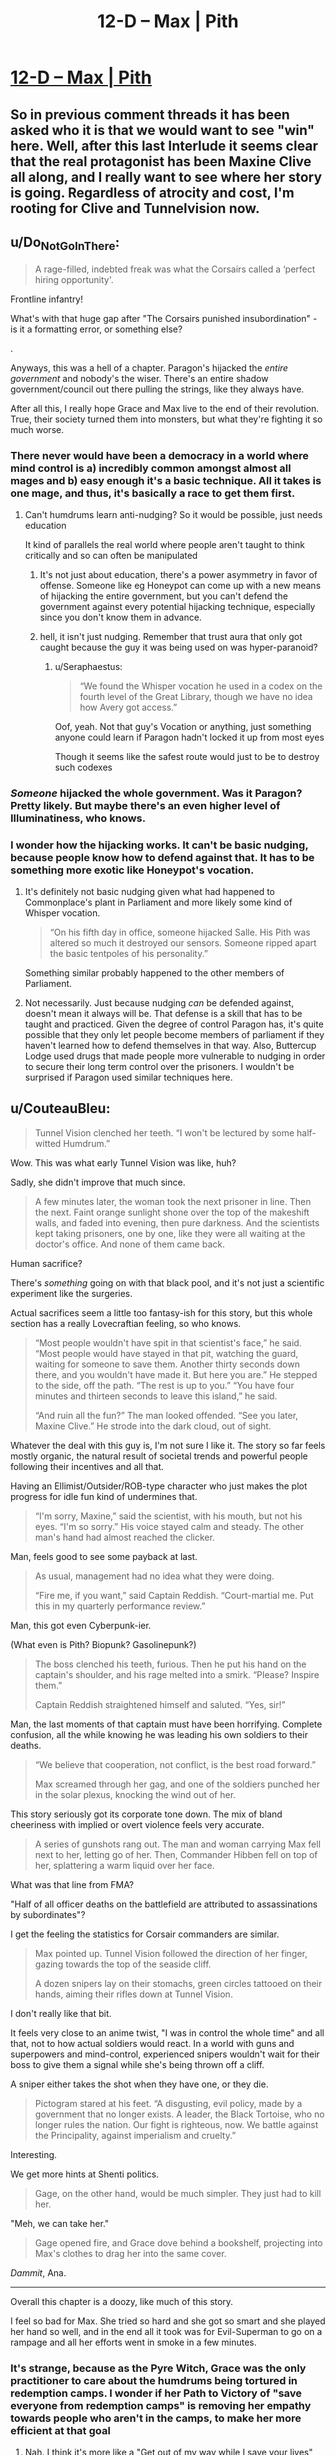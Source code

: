 #+TITLE: 12-D – Max | Pith

* [[https://pithserial.com/2020/12/28/12-d-max/][12-D – Max | Pith]]
:PROPERTIES:
:Author: Sgt_who
:Score: 36
:DateUnix: 1609204345.0
:DateShort: 2020-Dec-29
:END:

** So in previous comment threads it has been asked who it is that we would want to see "win" here. Well, after this last Interlude it seems clear that the real protagonist has been Maxine Clive all along, and I really want to see where her story is going. Regardless of atrocity and cost, I'm rooting for Clive and Tunnelvision now.
:PROPERTIES:
:Author: NoYouTryAnother
:Score: 10
:DateUnix: 1609268600.0
:DateShort: 2020-Dec-29
:END:


** u/Do_Not_Go_In_There:
#+begin_quote
  A rage-filled, indebted freak was what the Corsairs called a ‘perfect hiring opportunity'.
#+end_quote

Frontline infantry!

What's with that huge gap after "The Corsairs punished insubordination" - is it a formatting error, or something else?

.

Anyways, this was a hell of a chapter. Paragon's hijacked the /entire government/ and nobody's the wiser. There's an entire shadow government/council out there pulling the strings, like they always have.

After all this, I really hope Grace and Max live to the end of their revolution. True, their society turned them into monsters, but what they're fighting it so much worse.
:PROPERTIES:
:Author: Do_Not_Go_In_There
:Score: 9
:DateUnix: 1609221184.0
:DateShort: 2020-Dec-29
:END:

*** There never would have been a democracy in a world where mind control is a) incredibly common amongst almost all mages and b) easy enough it's a basic technique. All it takes is one mage, and thus, it's basically a race to get them first.
:PROPERTIES:
:Author: NinteenFortyFive
:Score: 9
:DateUnix: 1609247545.0
:DateShort: 2020-Dec-29
:END:

**** Can't humdrums learn anti-nudging? So it would be possible, just needs education

It kind of parallels the real world where people aren't taught to think critically and so can often be manipulated
:PROPERTIES:
:Author: Seraphaestus
:Score: 2
:DateUnix: 1609353116.0
:DateShort: 2020-Dec-30
:END:

***** It's not just about education, there's a power asymmetry in favor of offense. Someone like eg Honeypot can come up with a new means of hijacking the entire government, but you can't defend the government against every potential hijacking technique, especially since you don't know them in advance.
:PROPERTIES:
:Author: CouteauBleu
:Score: 3
:DateUnix: 1609627238.0
:DateShort: 2021-Jan-03
:END:


***** hell, it isn't just nudging. Remember that trust aura that only got caught because the guy it was being used on was hyper-paranoid?
:PROPERTIES:
:Author: NinteenFortyFive
:Score: 2
:DateUnix: 1609389224.0
:DateShort: 2020-Dec-31
:END:

****** u/Seraphaestus:
#+begin_quote
  “We found the Whisper vocation he used in a codex on the fourth level of the Great Library, though we have no idea how Avery got access.”
#+end_quote

Oof, yeah. Not that guy's Vocation or anything, just something anyone could learn if Paragon hadn't locked it up from most eyes

Though it seems like the safest route would just to be to destroy such codexes
:PROPERTIES:
:Author: Seraphaestus
:Score: 2
:DateUnix: 1609391590.0
:DateShort: 2020-Dec-31
:END:


*** /Someone/ hijacked the whole government. Was it Paragon? Pretty likely. But maybe there's an even higher level of Illuminatiness, who knows.
:PROPERTIES:
:Author: Mr-Mister
:Score: 8
:DateUnix: 1609278672.0
:DateShort: 2020-Dec-30
:END:


*** I wonder how the hijacking works. It can't be basic nudging, because people know how to defend against that. It has to be something more exotic like Honeypot's vocation.
:PROPERTIES:
:Author: CouteauBleu
:Score: 8
:DateUnix: 1609251844.0
:DateShort: 2020-Dec-29
:END:

**** It's definitely not basic nudging given what had happened to Commonplace's plant in Parliament and more likely some kind of Whisper vocation.

#+begin_quote
  “On his fifth day in office, someone hijacked Salle. His Pith was altered so much it destroyed our sensors. Someone ripped apart the basic tentpoles of his personality.”
#+end_quote

Something similar probably happened to the other members of Parliament.
:PROPERTIES:
:Author: asteroi
:Score: 4
:DateUnix: 1609379600.0
:DateShort: 2020-Dec-31
:END:


**** Not necessarily. Just because nudging /can/ be defended against, doesn't mean it always will be. That defense is a skill that has to be taught and practiced. Given the degree of control Paragon has, it's quite possible that they only let people become members of parliament if they haven't learned how to defend themselves in that way. Also, Buttercup Lodge used drugs that made people more vulnerable to nudging in order to secure their long term control over the prisoners. I wouldn't be surprised if Paragon used similar techniques here.
:PROPERTIES:
:Author: Don_Alverzo
:Score: 5
:DateUnix: 1609268726.0
:DateShort: 2020-Dec-29
:END:


** u/CouteauBleu:
#+begin_quote
  Tunnel Vision clenched her teeth. “I won't be lectured by some half-witted Humdrum.”
#+end_quote

Wow. This was what early Tunnel Vision was like, huh?

Sadly, she didn't improve that much since.

#+begin_quote
  A few minutes later, the woman took the next prisoner in line. Then the next. Faint orange sunlight shone over the top of the makeshift walls, and faded into evening, then pure darkness. And the scientists kept taking prisoners, one by one, like they were all waiting at the doctor's office. And none of them came back.
#+end_quote

Human sacrifice?

There's /something/ going on with that black pool, and it's not just a scientific experiment like the surgeries.

Actual sacrifices seem a little too fantasy-ish for this story, but this whole section has a really Lovecraftian feeling, so who knows.

#+begin_quote
  “Most people wouldn't have spit in that scientist's face,” he said. “Most people would have stayed in that pit, watching the guard, waiting for someone to save them. Another thirty seconds down there, and you wouldn't have made it. But here you are.” He stepped to the side, off the path. “The rest is up to you.” “You have four minutes and thirteen seconds to leave this island,” he said.

  “And ruin all the fun?” The man looked offended. “See you later, Maxine Clive.” He strode into the dark cloud, out of sight.
#+end_quote

Whatever the deal with this guy is, I'm not sure I like it. The story so far feels mostly organic, the natural result of societal trends and powerful people following their incentives and all that.

Having an Ellimist/Outsider/ROB-type character who just makes the plot progress for idle fun kind of undermines that.

#+begin_quote
  “I'm sorry, Maxine,” said the scientist, with his mouth, but not his eyes. “I'm so sorry.” His voice stayed calm and steady. The other man's hand had almost reached the clicker.
#+end_quote

Man, feels good to see some payback at last.

#+begin_quote
  As usual, management had no idea what they were doing.

  “Fire me, if you want,” said Captain Reddish. “Court-martial me. Put this in my quarterly performance review.”
#+end_quote

Man, this got even Cyberpunk-ier.

(What even is Pith? Biopunk? Gasolinepunk?)

#+begin_quote
  The boss clenched his teeth, furious. Then he put his hand on the captain's shoulder, and his rage melted into a smirk. “Please? Inspire them.”

  Captain Reddish straightened himself and saluted. “Yes, sir!”
#+end_quote

Man, the last moments of that captain must have been horrifying. Complete confusion, all the while knowing he was leading his own soldiers to their deaths.

#+begin_quote
  “We believe that cooperation, not conflict, is the best road forward.”

  Max screamed through her gag, and one of the soldiers punched her in the solar plexus, knocking the wind out of her.
#+end_quote

This story seriously got its corporate tone down. The mix of bland cheeriness with implied or overt violence feels very accurate.

#+begin_quote
  A series of gunshots rang out. The man and woman carrying Max fell next to her, letting go of her. Then, Commander Hibben fell on top of her, splattering a warm liquid over her face.
#+end_quote

What was that line from FMA?

"Half of all officer deaths on the battlefield are attributed to assassinations by subordinates"?

I get the feeling the statistics for Corsair commanders are similar.

#+begin_quote
  Max pointed up. Tunnel Vision followed the direction of her finger, gazing towards the top of the seaside cliff.

  A dozen snipers lay on their stomachs, green circles tattooed on their hands, aiming their rifles down at Tunnel Vision.
#+end_quote

I don't really like that bit.

It feels very close to an anime twist, "I was in control the whole time" and all that, not to how actual soldiers would react. In a world with guns and superpowers and mind-control, experienced snipers wouldn't wait for their boss to give them a signal while she's being thrown off a cliff.

A sniper either takes the shot when they have one, or they die.

#+begin_quote
  Pictogram stared at his feet. “A disgusting, evil policy, made by a government that no longer exists. A leader, the Black Tortoise, who no longer rules the nation. Our fight is righteous, now. We battle against the Principality, against imperialism and cruelty.”
#+end_quote

Interesting.

We get more hints at Shenti politics.

#+begin_quote
  Gage, on the other hand, would be much simpler. They just had to kill her.
#+end_quote

"Meh, we can take her."

#+begin_quote
  Gage opened fire, and Grace dove behind a bookshelf, projecting into Max's clothes to drag her into the same cover.
#+end_quote

/Dammit/, Ana.

--------------

Overall this chapter is a doozy, like much of this story.

I feel so bad for Max. She tried so hard and she got so smart and she played her hand so well, and in the end all it took was for Evil-Superman to go on a rampage and all her efforts went in smoke in a few minutes.
:PROPERTIES:
:Author: CouteauBleu
:Score: 6
:DateUnix: 1609280528.0
:DateShort: 2020-Dec-30
:END:

*** It's strange, because as the Pyre Witch, Grace was the only practitioner to care about the humdrums being tortured in redemption camps. I wonder if her Path to Victory of "save everyone from redemption camps" is removing her empathy towards people who aren't in the camps, to make her more efficient at that goal
:PROPERTIES:
:Author: Seraphaestus
:Score: 5
:DateUnix: 1609353395.0
:DateShort: 2020-Dec-30
:END:

**** Nah. I think it's more like a "Get out of my way while I save your lives" thing.

Like, early TV fights for humdrums, but she doesn't actually /respect/ humdrums as human beings with agency and the ability to learn.
:PROPERTIES:
:Author: CouteauBleu
:Score: 4
:DateUnix: 1609354445.0
:DateShort: 2020-Dec-30
:END:

***** Yeah, perhaps. I'm not sure if there was anything explicit in the text that indicated Grace thought that way, I may have just forgotten if so
:PROPERTIES:
:Author: Seraphaestus
:Score: 1
:DateUnix: 1609354754.0
:DateShort: 2020-Dec-30
:END:


** u/Don_Alverzo:
#+begin_quote
  /Gage/. Why had Max ever thought she could recruit her? The thick-witted idiot would sacrifice herself for the elites at Paragon, again and again, no matter how many times they kicked her.
#+end_quote

Damn, even the people in the story are saying it now.

Alright, I know I've said "maybe this will be the thing that changes Ana's mind" about a hundred times by now, but I feel like Paragon's hijacking of Parliament is different. Not just because it's completely beyond the pale (although it is), but because now is a very narratively appropriate time for Ana to realize that Paragon are the bad guys. After all, she just helped them beat Commonplace, something they very well might not have been able to do without her help. What better time to have her realize she's been fighting for the wrong side than after she just secured their victory?

On a related note, I worry that Paragon's mind-controlling of Parliament being made public is going to cause them to go completely mask-off with their authoritarianism. When they've lost even the appearance of legitimacy and restraint, what's stopping them from responding to public unrest with mind-controlling the agitators and brainwashing anyone who speaks out against them?
:PROPERTIES:
:Author: Don_Alverzo
:Score: 7
:DateUnix: 1609268388.0
:DateShort: 2020-Dec-29
:END:

*** If the real world is any lesson, it is not clear that Paragon's supporters amongst the masses will entirely defect after this.
:PROPERTIES:
:Author: NoYouTryAnother
:Score: 4
:DateUnix: 1609268513.0
:DateShort: 2020-Dec-29
:END:


*** u/CouteauBleu:
#+begin_quote
  On a related note, I worry that Paragon's mind-controlling of Parliament being made public is going to cause them to go completely mask-off with their authoritarianism
#+end_quote

I'm not sure they made it public yet. Ana's team killed the Radio Man, and Max's narration was ambiguous as to whether they actually managed to transmit it to a broad audience. Also, Kahlin and Verity are still stuck in the building.

I think the green hand survivors are going to try to negotiate with Ana to let them get the message out.
:PROPERTIES:
:Author: CouteauBleu
:Score: 2
:DateUnix: 1609430913.0
:DateShort: 2020-Dec-31
:END:


*** I mean, she's the victim in a case of multiorgan transplant scamming towards terminally ill children. Preeretty hard not to still side /against/ her perceived (and given this chapter's TV admitting to mobstering for funds, probably actual) aggressor here, even if not sisding /with/ the principality either.
:PROPERTIES:
:Author: Mr-Mister
:Score: 1
:DateUnix: 1609460558.0
:DateShort: 2021-Jan-01
:END:
